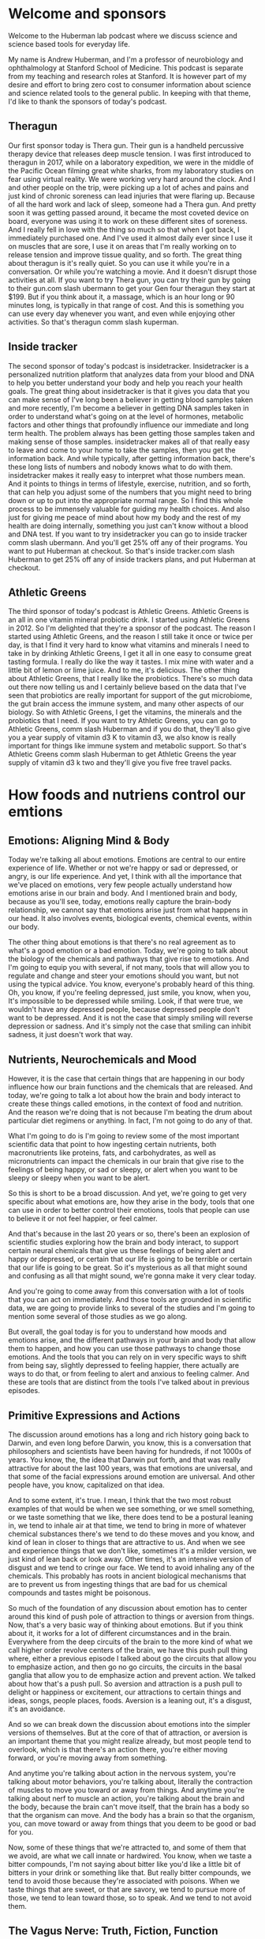 * Welcome and sponsors
:PROPERTIES:
:CUSTOM_ID: welcome-and-sponsors
:END:
Welcome to the Huberman lab podcast where we discuss science and science
based tools for everyday life.

My name is Andrew Huberman, and I'm a professor of neurobiology and
ophthalmology at Stanford School of Medicine. This podcast is separate
from my teaching and research roles at Stanford. It is however part of
my desire and effort to bring zero cost to consumer information about
science and science related tools to the general public. In keeping with
that theme, I'd like to thank the sponsors of today's podcast.

** Theragun
:PROPERTIES:
:CUSTOM_ID: theragun
:END:
Our first sponsor today is Thera gun. Their gun is a handheld percussive
therapy device that releases deep muscle tension. I was first introduced
to theragun in 2017, while on a laboratory expedition, we were in the
middle of the Pacific Ocean filming great white sharks, from my
laboratory studies on fear using virtual reality. We were working very
hard around the clock. And I and other people on the trip, were picking
up a lot of aches and pains and just kind of chronic soreness can lead
injuries that were flaring up. Because of all the hard work and lack of
sleep, someone had a Thera gun. And pretty soon it was getting passed
around, it became the most coveted device on board, everyone was using
it to work on these different sites of soreness. And I really fell in
love with the thing so much so that when I got back, I immediately
purchased one. And I've used it almost daily ever since I use it on
muscles that are sore, I use it on areas that I'm really working on to
release tension and improve tissue quality, and so forth. The great
thing about theragun is it's really quiet. So you can use it while
you're in a conversation. Or while you're watching a movie. And it
doesn't disrupt those activities at all. If you want to try Thera gun,
you can try their gun by going to their gun.com slash ubermann to get
your Gen four theragun they start at $199. But if you think about it, a
massage, which is an hour long or 90 minutes long, is typically in that
range of cost. And this is something you can use every day whenever you
want, and even while enjoying other activities. So that's theragun comm
slash kuperman.

** Inside tracker
:PROPERTIES:
:CUSTOM_ID: inside-tracker
:END:
The second sponsor of today's podcast is insidetracker. Insidetracker is
a personalized nutrition platform that analyzes data from your blood and
DNA to help you better understand your body and help you reach your
health goals. The great thing about insidetracker is that it gives you
data that you can make sense of I've long been a believer in getting
blood samples taken and more recently, I'm become a believer in getting
DNA samples taken in order to understand what's going on at the level of
hormones, metabolic factors and other things that profoundly influence
our immediate and long term health. The problem always has been getting
those samples taken and making sense of those samples. insidetracker
makes all of that really easy to leave and come to your home to take the
samples, then you get the information back. And while typically, after
getting information back, there's these long lists of numbers and nobody
knows what to do with them. insidetracker makes it really easy to
interpret what those numbers mean. And it points to things in terms of
lifestyle, exercise, nutrition, and so forth, that can help you adjust
some of the numbers that you might need to bring down or up to put into
the appropriate normal range. So I find this whole process to be
immensely valuable for guiding my health choices. And also just for
giving me peace of mind about how my body and the rest of my health are
doing internally, something you just can't know without a blood and DNA
test. If you want to try insidetracker you can go to inside tracker comm
slash ubermann. And you'll get 25% off any of their programs. You want
to put Huberman at checkout. So that's inside tracker.com slash Huberman
to get 25% off any of inside trackers plans, and put Huberman at
checkout.

** Athletic Greens
:PROPERTIES:
:CUSTOM_ID: athletic-greens
:END:
The third sponsor of today's podcast is Athletic Greens. Athletic Greens
is an all in one vitamin mineral probiotic drink. I started using
Athletic Greens in 2012. So I'm delighted that they're a sponsor of the
podcast. The reason I started using Athletic Greens, and the reason I
still take it once or twice per day, is that I find it very hard to know
what vitamins and minerals I need to take in by drinking Athletic
Greens, I get it all in one easy to consume great tasting formula. I
really do like the way it tastes. I mix mine with water and a little bit
of lemon or lime juice. And to me, it's delicious. The other thing about
Athletic Greens, that I really like the probiotics. There's so much data
out there now telling us and I certainly believe based on the data that
I've seen that probiotics are really important for support of the gut
microbiome, the gut brain access the immune system, and many other
aspects of our biology. So with Athletic Greens, I get the vitamins, the
minerals and the probiotics that I need. If you want to try Athletic
Greens, you can go to Athletic Greens, comm slash Huberman and if you do
that, they'll also give you a year supply of vitamin d3 K to vitamin d3,
we also know is really important for things like immune system and
metabolic support. So that's Athletic Greens comm slash Huberman to get
Athletic Greens the year supply of vitamin d3 k two and they'll give you
five free travel packs.

* How foods and nutriens control our emtions
:PROPERTIES:
:CUSTOM_ID: how-foods-and-nutriens-control-our-emtions
:END:
** Emotions: Aligning Mind & Body
:PROPERTIES:
:CUSTOM_ID: emotions-aligning-mind-body
:END:
Today we're talking all about emotions. Emotions are central to our
entire experience of life. Whether or not we're happy or sad or
depressed, or angry, is our life experience. And yet, I think with all
the importance that we've placed on emotions, very few people actually
understand how emotions arise in our brain and body. And I mentioned
brain and body, because as you'll see, today, emotions really capture
the brain-body relationship, we cannot say that emotions arise just from
what happens in our head. It also involves events, biological events,
chemical events, within our body.

The other thing about emotions is that there's no real agreement as to
what's a good emotion or a bad emotion. Today, we're going to talk about
the biology of the chemicals and pathways that give rise to emotions.
And I'm going to equip you with several, if not many, tools that will
allow you to regulate and change and steer your emotions should you
want, but not using the typical advice. You know, everyone's probably
heard of this thing. Oh, you know, if you're feeling depressed, just
smile, you know, when you, It's impossible to be depressed while
smiling. Look, if that were true, we wouldn't have any depressed people,
because depressed people don't want to be depressed. And it is not the
case that simply smiling will reverse depression or sadness. And it's
simply not the case that smiling can inhibit sadness, it just doesn't
work that way.

** Nutrients, Neurochemicals and Mood
:PROPERTIES:
:CUSTOM_ID: nutrients-neurochemicals-and-mood
:END:
However, it is the case that certain things that are happening in our
body influence how our brain functions and the chemicals that are
released. And today, we're going to talk a lot about how the brain and
body interact to create these things called emotions, in the context of
food and nutrition. And the reason we're doing that is not because I'm
beating the drum about particular diet regimens or anything. In fact,
I'm not going to do any of that.

What I'm going to do is I'm going to review some of the most important
scientific data that point to how ingesting certain nutrients, both
macronutrients like proteins, fats, and carbohydrates, as well as
micronutrients can impact the chemicals in our brain that give rise to
the feelings of being happy, or sad or sleepy, or alert when you want to
be sleepy or sleepy when you want to be alert.

So this is short to be a broad discussion. And yet, we're going to get
very specific about what emotions are, how they arise in the body, tools
that one can use in order to better control their emotions, tools that
people can use to believe it or not feel happier, or feel calmer.

And that's because in the last 20 years or so, there's been an explosion
of scientific studies exploring how the brain and body interact, to
support certain neural chemicals that give us these feelings of being
alert and happy or depressed, or certain that our life is going to be
terrible or certain that our life is going to be great. So it's
mysterious as all that might sound and confusing as all that might
sound, we're gonna make it very clear today.

And you're going to come away from this conversation with a lot of tools
that you can act on immediately. And those tools are grounded in
scientific data, we are going to provide links to several of the studies
and I'm going to mention some several of those studies as we go along.

But overall, the goal today is for you to understand how moods and
emotions arise, and the different pathways in your brain and body that
allow them to happen, and how you can use those pathways to change those
emotions. And the tools that you can rely on in very specific ways to
shift from being say, slightly depressed to feeling happier, there
actually are ways to do that, or from feeling to alert and anxious to
feeling calmer. And these are tools that are distinct from the tools
I've talked about in previous episodes.

** Primitive Expressions and Actions
:PROPERTIES:
:CUSTOM_ID: primitive-expressions-and-actions
:END:
The discussion around emotions has a long and rich history going back to
Darwin, and even long before Darwin, you know, this is a conversation
that philosophers and scientists have been having for hundreds, if not
1000s of years. You know, the, the idea that Darwin put forth, and that
was really attractive for about the last 100 years, was that emotions
are universal, and that some of the facial expressions around emotion
are universal. And other people have, you know, capitalized on that
idea.

And to some extent, it's true. I mean, I think that the two most robust
examples of that would be when we see something, or we smell something,
or we taste something that we like, there does tend to be a postural
leaning in, we tend to inhale air at that time, we tend to bring in more
of whatever chemical substances there's we tend to do these moves and
you know, and kind of lean in closer to things that are attractive to
us. And when we see and experience things that we don't like, sometimes
it's a milder version, we just kind of lean back or look away. Other
times, it's an intensive version of disgust and we tend to cringe our
face. We tend to avoid inhaling any of the chemicals. This probably has
roots in ancient biological mechanisms that are to prevent us from
ingesting things that are bad for us chemical compounds and tastes might
be poisonous.

So much of the foundation of any discussion about emotion has to center
around this kind of push pole of attraction to things or aversion from
things. Now, that's a very basic way of thinking about emotions. But if
you think about it, it works for a lot of different circumstances and in
the brain. Everywhere from the deep circuits of the brain to the more
kind of what we call higher order revolve centers of the brain, we have
this push pull thing where, either a previous episode I talked about go
the circuits that allow you to emphasize action, and then go no go
circuits, the circuits in the basal ganglia that allow you to de
emphasize action and prevent action. We talked about how that's a push
pull. So aversion and attraction is a push pull to delight or happiness
or excitement, our attractions to certain things and ideas, songs,
people places, foods. Aversion is a leaning out, it's a disgust, it's an
avoidance.

And so we can break down the discussion about emotions into the simpler
versions of themselves. But at the core of that of attraction, or
aversion is an important theme that you might realize already, but most
people tend to overlook, which is that there's an action there, you're
either moving forward, or you're moving away from something.

And anytime you're talking about action in the nervous system, you're
talking about motor behaviors, you're talking about, literally the
contraction of muscles to move you toward or away from things. And
anytime you're talking about nerf to muscle an action, you're talking
about the brain and the body, because the brain can't move itself, that
the brain has a body so that the organism can move. And the body has a
brain so that the organism, you, can move toward or away from things
that you deem to be good or bad for you.

Now, some of these things that we're attracted to, and some of them that
we avoid, are what we call innate or hardwired. You know, when we taste
a bitter compounds, I'm not saying about bitter like you'd like a little
bit of bitters in your drink or something like that. But really bitter
compounds, we tend to avoid those because they're associated with
poisons. When we taste things that are sweet, or that are savory, we
tend to pursue more of those, we tend to lean toward those, so to speak.
And we tend to not avoid them.

** The Vagus Nerve: Truth, Fiction, Function
:PROPERTIES:
:CUSTOM_ID: the-vagus-nerve-truth-fiction-function
:END:
So there are circuits in the brain for aversion and for attraction
toward things. And the body is governing a lot of that. And so
immediately in this conversation, I want to raise an important point,
which is about a nerve pathway that many, many people have heard of,
that gets discussed all the time. And that is one of the most kind of
oversold for the wrong reasons and undersold, unfortunately, for its
real power, which is the Vagus nerve.

So the vagus nerve is one, not the only, but one way in which our brain
and body are connected and regulates our emotional states. Now, many of
you have probably heard about polyvagal theory, I'm going to talk about
this today. Polyvagal theory was popularized by Steven porges. And it's
an interesting theory, certain aspects of it, frankly, hold up to the
science, some of it doesn't. And I'm going to discuss all of that today.
A lot of the Vagus and the excitement about the Vagus is because it
somehow got into the mind of the public that the Vagus is involved in
calming us down.

So what is the vagus nerve? Okay, we're gonna make this really simple.
Particularly for those that are just listening, you can just imagine
this for those either watching, I'll point to the various areas, but
basically, Vagus is the 10th cranial nerve, which basically means that
the neurons, the the kind of the control center of each of those neurons
in the Vagus lives, just kind of near the neck, right. And a branch of
the Vagus goes into the brain, they send a little wire into the brain,
the other branch goes into the periphery, but not just the gut. It goes
into the stomach, the intestines, the heart, the lungs, and the immune
system.

So the, this Vagus nerve, is incredible because it's taking information
from the body and it has two directions. The first is what we call
sensory. So it's sensing things that are happening in the gut, in the
lungs, everything. For example, in the lungs, when our lungs are
distended. The Vagus nerve senses that and sends that information up
into the brain. It also can sense things in the gut, like how distended
or empty your stomach happens to be. It can sense heart rate, it can
sense your immune system, whether or not you have bacteria or things
invading you in your body. So it sends that information up to the brain.
So it's a two way street and sensory information is going up to the
brain that's all Vagus. So it's like a superhighway sensory information
going one way.

And then the other direction is motor control. So the Vagus is not just
for sensing things. It's actually for controlling things. It's got a
sensory pathway and a motor pathway. So that's the first thing I think
everyone should know about the Vegas. In fact, it's so important That I
feel like this is as important as people knowing that walking involves
flexors and extensors. And if you don't think that's important, it's as
important as walking, frankly, because the Vagus is the way in which you
can govern the brain body connection, and in which you can steer various
aspects of your mood and well being but most people just don't
understand how to use it.

** "Vagus Stimulation": A Terrible Concept
:PROPERTIES:
:CUSTOM_ID: vagus-stimulation-a-terrible-concept
:END:
So first, you got to understand what it is. So you've got sensory
information coming from all these different organs of the body up to the
brain, got motor information going from the brain back to the body. And
so you've got this superhighway within you.

Now, what actually regulates the Vagus, oftentimes, you'll hear things
like, Oh, you know, this particular behavior, you know, rubbing your
face at a particular location, or breathing in a particular way, or, you
know, a warm bath or something stimulates the Vagus Well, right now, I
want everyone to know that, quote, unquote, stimulating the Vagus,
broadly speaking, is a terrible way to think about the Vagus, because
Did you know what, if you have a contaminant inside your body, the Vagus
senses that and projects that information to your brain and you start to
generate a fever, you start to try and kill that contaminant in your
body. So I don't know that you want to stimulate the Vagus just as like
a general theme. Today, we're gonna get specific about how you can
activate particular circuits, certain pathways from certain organs to
the brain, in order to feel better, or relieve certain conditions. But
you certainly don't want to just stimulate the Vegas.

** Polyvagal Theory
:PROPERTIES:
:CUSTOM_ID: polyvagal-theory
:END:
Now, excitement about the Vagus in part is because of what quite
honestly was a fairly pioneering theory about the Vagus, which is
polyvagal theory. So polyvagal, the word poly means many, is cool,
because it acknowledges that the Vagus has a lot of different branches.
It's not just one thing. And so I really like that. I like the naming
polyvagal, the idea that Porges is put forward was that there's a dorsal
Vagus, which is kind of on runs the back of the spinal cord, which is
involved in alertness and activation and kind of fight or flight type
stuff. And that there's a ventral pathway. And then that's involved in
more kind of empathic behaviors. That is not quite in agreement with the
modern anatomy, but you know, he was doing the best with what he had at
the time.

So okay, the problem I have with the polyvagal theory is the way that
it's discussed. People often say, Oh, you know, if your dorsal Vagus is
too active, then you tend to be someone who's a little too keyed up. And
people who are kind of in a state of freeze or kind of flaccid and kind
of, you know, like just not really active and they're just lethargic,
well, then that pathway is hypo active, it should be more active. So
there are a lot of theories about how psychology maps onto the Vagus
that as far as I know, don't map to any real physiology.

Now, the other problem with this kind of the way that the polyvagal
theory is discussed, probably not by the real experts but by a lot of
people, is that people start to diagnose different psychological and
physical manifestations. Through the Vagus, they would say things like,
Oh, you know, this person is hyper flexible at the joints, and therefore
their dorsal Vagus isn't active enough or something like that. And it's
really kind of gone way outside the lane lines.

** Vagus Senses Many Things, & Moves Our Organs
:PROPERTIES:
:CUSTOM_ID: vagus-senses-many-things-moves-our-organs
:END:
So today, we're going to clean up a lot of that, let's make it really
simple about how the Vagus actually works, at least as we understand it.
Today, in 2021, first of all, as I mentioned, you have sensory
information the same way that you detect light with your eyes, or you
hear sound with your ears, you have sensors in your gut that sense how
full or empty your gut is, it can also sense how acidic your gut is, it
can sense various things within your gut. Your heart is doing the same,
it's informing the brain, how fast your heart is beating, how full your
lungs are, has been communicated and then the status of your immune
system.

So the way to think about the Vagus is the same way I would think about
the eyes. The eyes are looking at colors, they're looking at motion,
they're looking how bright it is. And each one of those things, those
features, is telling the brain something different so the brain can
decide when to be awake or asleep. Whether or not it's looking at
somebody attractive or unattractive. The Vagus nerve is also analyzing
many features within the body and informing the brain of how to feel
about that and what to do.

** Sugar Sensing Without Perception of Sweetness
:PROPERTIES:
:CUSTOM_ID: sugar-sensing-without-perception-of-sweetness
:END:
So a really good example that I think is is an exciting one is as it
relates to sugar. So we all know that sweet things generally tastes
good. I'm not particularly a fan of very sweet things, you know, I'd
much rather have you know, cheese or pizza or or hamburger steak. I like
savory fatty foods, but I do like sweet foods and most people find sweet
foods to be attractive. They want them, they might or they might not be
able to regulate their behavior around them, but they want them and
what's really interesting is that for hundreds of years people have
thought that that's because of the way that sweet, too sweet foods,
taste.

So It makes sense, right? You eat something that tastes sweet, you want
more of it? Well, it turns out that it's much more interesting than
that. When you eat something sweet, within your stomach you have cells,
neurons, that sense the presence of sugary foods, independent of their
taste, and signal to the brain. So those sensors, those neurons, send
information up the Vagus to your brain goes through a series of
stations, and then you release dopamine, this molecule that makes you
want more of whatever it is that you just ingested.

In fact, this pathway is so powerful, that they've done experiments
where they completely numb all the taste and feeling in somebody's
mouth. They're blindfolded. So they don't know what they're eating. And
they're eating a food that's either sugary or not sugary. And what they
find is that even though people can't taste the sugary food, they crave
more of the food that contains sugar, because of the sensors in the gut,
that sense sugar.

So to put this differently, you actually have sensors within your body,
that make you crave sugar, independent of the sweet taste of those
things. Now, that's incredible. And what it does, and what it tells us
is that we have circuits in our body, that are driving us towards
certain behaviors and making us feel good, even though we can't perceive
them.

Now, for those of you that are really interested in gut intuition, and
kind of gut feelings, this is a gut feeling. Except this is a chemical
gut feeling. This is a particular set of neurons, detecting that
something in your body has a particular feature, in this case, the
presence of sugars, and sending information to the brain to essentially
to control your behavior. And I find this remarkable, because what it
means is that what we call attractive isn't always coming from our
thoughts about that, or our feelings, or even our perception, we are
drawn to particular foods, and we're drawn to perhaps also to particular
people, places and other things, because of information that's coming
from our body. And we're going to talk about one, what one can do with
this information.

I know many people are thoughtful or concerned about sugars these days
thinking you know, we all ingest too much sugar, there's sugar snuck
into all the things we we eat. And indeed, that's true. I mean, this
should completely reframe the way that we think about the sort of so
called hidden sugars in foods, what this means is that even if a food is
very savory, like a piece of pizza, or, or a piece of bread, or even
like a salad dressing, if there's sugar snuck into that, and you can't
taste it, you will still crave more of that thing without knowing that
you crave it because it has sugar. In other words, you might find
yourself wanting certain foods and not knowing why you want those foods.
So I find this to be a fascinating aspect of our biology.

** Eating-Induced Anxiety
:PROPERTIES:
:CUSTOM_ID: eating-induced-anxiety
:END:
And yes, it relates to mood and emotion. And we'll talk about how that
is in a moment. So let's just back up a bit and ask the question, why do
we eat certain things? And why do certain foods make us feel good and
other foods actually make us feel anxious?

Think some people may be familiar with this, other people might not. But
most people don't realize that as you approach eating, there's an
anxiety associated with that. It's an alertness. Remember, in the
previous discussions, were even if you don't, and you haven't seen
those, all of your moods and feelings of well being are anchored on this
continuum of alertness versus calmness. And we hear so often about rest
and digest. You know that, oh, after we eat, we feel really nice and
full, hopefully comfortably full or not too full. And we're relaxing,
and we feel satiated. It's associated with serotonin, this molecule of
satiation, that's all true.

But what most people don't know is that there's an area of the
hypothalamus so deep in the brain, kind of in the middle deep portion of
the brain, called the lateral hypothalamus. And the lateral hypothalamus
is really interesting because it controls feeding, but it inhibits
feeding. It, it stops us from feeding. And there's another area in the
brain. If you want names, I'll give them to you. If you don't want
names, just ignore them, delete them from your from your memory and
awareness, called the locus coeruleus. Now, the locus coeruleus sits
back further in the brainstem, and it releases norepinephrine, which is
essentially adrenaline and makes us feel alert.

Now locus coeruleus has a lot of different functions in the brain. But
when we are going to eat let's say, we walk into a restaurant we sit
down, or we're preparing a meal, locus coeruleus is known to release
noradrenaline in the brain. It's creating a kind of alertness. This has
ancient utility, but it's creating this alertness. And for many people,
they experienced that as they approach food as stress as anxiety. But
what's interesting is that as we approach food, locus coeruleus is
releasing all these molecules that make us feel more anxious and alert.
Sometimes it's felt as excitement and that is probably to do with how we
feel about food generally, are we happy with our world lationship to
food are we trying to restrict our relationship to food are people
coming over for dinner all that will play in, of course. But there's a
certain stress and anxiety on approach to food. And as we approach food,
and we feel that anxiety, locus truly activates the lateral hypothalamus
in a way that inhibits feeding that makes us not want to eat.

So a lot of people who have kind of pre meal anxiety or anxiety around
food, and they can't seem to just calm down and have a good meal to
access that later rest and digest. A lot of that is because of this
heightened stress upon approach to food and a lot of the tools that are
out there, both for eating disorders and for just kind of the general
public who isn't suffering from eating disorders, things like
mindfulness, around meals, you know, they always tell you, you know, you
should never eat when stressed. I'm sorry, but my life is not organized
in a way that I can't do. I would never eat, right, because I eat when
I'm awake. And I'm, I don't know if I'm stressed, but I don't think I
am, but I tend to, you know, run around a lot during the day I don't
generally take time to do two or three deep breaths before I eat I
generally will just keep, will eat. That can be healthy or unhealthy.
Depending on the quality of your digestion. I think using digestion as a
guide is good. But a lot of people aren't aware that the, this
interaction between locus coeruleus and lateral hypothalamus is a basic
mechanism where we are supposed to get a little bit alert and anxious
around mealtime.

And then as we eat, the mechanisms for calming and satiation are
supposed to kick in. And those mechanisms involve, as I mentioned
earlier, two things one is how things taste, digestion starts in the
mouth. Of course, we're taste our food. Everyone tells us we should chew
our food more Yes, that can improve digestion. We're not supposed to
drink too many fluids as we eat. That's true, too. But a lot of how we
feel while we eat, and after we eat is because of this Vagus sensing of
what's in our gut, it's sending information all the time. Is there
sugar? Are there fats? Are there contaminants, there are a lot of
information, these so called parallel pathways that are going up into
our brain that regulate whether or not we want to eat more of something
or not.

** We Eat Until Our Brain Perceives "Amino Acid Threshold"
:PROPERTIES:
:CUSTOM_ID: we-eat-until-our-brain-perceives-amino-acid-threshold
:END:
And there are accelerators, things that make us want to eat more like
sugar, and fats, because those are nutrient dense, and they helps
generally, at least in the short term support the survival of animals,
but also amino acids. And this is very important. There are a lot of
data. But much of what comes from the data on what people eat and how
much they eat, is from a subconscious detection of how many amino acids
and what the array, meaning the constellation of amino acids, is in a
given food. And it's fair to say that the sum total of these studies
point in a direction where people will basically eat not until their
stomach is full but until the brain perceives that they have adequate
intake of amino acids.

Now, this is a conversation that comes up in the context of you know,
the meat only the keto, the kind of zone diet, the Mediterranean diet,
the vegan diet, I'm largely going to ignore the kind of strict camps
today, I will talk a little bit about it, because I think each one of
them actually taps into something important about this brain body
relationship that the other ones don't. But I don't want to get into a
discussion about the ethics, the ethics of different foods of animal
based or non animal based cuz that's not the topic today. It's really
about nutrient sensing and amino acid sensing.

So we generally will eat until our gut tells our brain that we have
adequate amounts of these amino acids. Amino acids, of course, are
important because they are the building blocks of short muscle and the
other things in our body that need repair. But what most people don't
realize is that amino acids are what the neural chemicals in the brain
are made from. This is vitally important. Okay, so we've heard dopamine
is this molecule that makes you feel good, actually, dopamine is a
molecule that makes you feel good, it's released within the brain. And
it does feel very good when you have dopamine release. Dopamine release
is caused by surprise, excitement, events that you're looking forward
to, and that turn out well. It is inhibited by events you're looking
forward to that don't work out, when someone says they're going to call
that you're really, really excited to talk to and then they don't, or
you thought a movie was going to be really great, and it's not or you
expect a meal to be really delicious.

** Reward Prediction Error: Buildup, Letdown and Wanting More
:PROPERTIES:
:CUSTOM_ID: reward-prediction-error-buildup-letdown-and-wanting-more
:END:
And it's kind of and we actually there's a name for that. It's called
reward prediction error. So if then you can actually use this in the
context of meals and plans in a way that's very useful with yourself and
people, you know, essentially, if you expect something to be really
terrific. It really does place a higher expectation at the end. Chemical
level. So if you don't get as much dopamine as you're expecting from
something so you, you hear about a really great restaurant or a place
that as a really, in my case, I wouldn't call it an addiction, I would
call it more of an affliction for croissants. The best vegetable, of
course, is the croissant. And I get really excited about the fact that
someone will tell me, oh, there's this place and have incredible
croissants, you got to go there. So I get really excited, I'll go, and
just them telling me that it's going to be really terrific raises an
expectation, a double mean expectation. And unless those croissants are
amazing, chances are I'm going to experience them as less good, less
satisfying, I will truly release less dopamine than I would have. They
just said, Oh, yeah, I think that there are croissants down the street.
Or if I just tried one at random. And that's because of this reward
prediction error, your expectation of something releases dopamine, and
the actual event releases dopamine. And if the event related, dopamine
does not exceed the expectation, or at least match it, there's a much
higher tendency that you won't pursue that thing again.

So dopamine is really powerful. And it's not just the molecule of
reward. It is the molecule of desire. It's the molecule of wanting, not
just the molecule of having. And a book, since people often ask for book
recommendations. I don't know the author personally, but I love the
book, it's called the molecule of more. It's a terrific book. I wish I'd
written it, frankly. But if you want to learn more about dopamine reward
prediction error, and how dopamine regulates various aspects of your
emotional and motivational life, it's a terrific read. Dopamine is
what's going to lead us to want to eat more of something, or to not want
more of something, because dopamine really is about craving. It's about
motivation. And it's about desire.

** L-Tyrosine, Dopamine, Motivation, Mood, & Movement
:PROPERTIES:
:CUSTOM_ID: l-tyrosine-dopamine-motivation-mood-movement
:END:
And as I mentioned, these amino acid sensors in our gut, are detecting
how many amino acids but they're also detecting which amino acids and
there's a particular amino acid called L-tyrosine which comes from food.
You can look up online, which foods contain L-tyrosine. It is in meats,
it is in nuts. It is also in some plant based foods. L-tyrosine is the
precursor to a couple other molecules like l-dopa, etc, that make
dopamine.

And so there's a misconception out there that most of the serotonin is
in our gut, and most of the dopamine is in our gut, and therefore our
mood is in our gut. That's not quite the way it works. Okay, we'll talk
about serotonin in a moment. But dopamine is synthesized from the amino
acids that you eat. However, the dopamine neurons that give rise to
these feelings of good or wanting more, or desire and motivation, those
reside in the brain. So we don't want to get too confused. We want to
respect and honor the power of the gut and this vagal pathway, but it's
really neurons within your brain that drive the pursuit and decision
making.

So what does this mean? Well, some people make too little dopamine. Some
people make so little dopamine that they need prescription dopamine,
they need l-dopa, people with Parkinson's take l-dopa and other
compounds to increase dopamine because Parkinson's is associated with
deficits and movement starts as a tremor actually starts with some other
things that are interesting, we'll talk about in a moment. But
Parkinson's is a depression. It's a blunting of motivation and mood and
effect. And it's a tremor, and then eventually, in severe conditions,
its challenges in speaking and walking. So that some famous examples
would be, you know, Muhammad Ali, Michael J. Fox, the great boxing
trainer, Freddie Roach, like these people have Parkinson's, and they, at
least later in their life had challenges speaking. Now, it's not just
fighters that develop Parkinson's. As far as I know, Michael J. Fox
wasn't, wasn't a fighter, people can develop Parkinson's, and
Parkinson's is a depletion of dopamine neurons in the brain. And it's
not just movement challenges, its challenges with mood. Now, hopefully,
most of you all of you don't have Parkinson's. But it's clear that
dietary l-tyrosine supports the healthy production of things like
dopamine, and as well as other factors within the brain.

** Supplementing L-Tyrosine, Drugs of Abuse, Wellbutrin
:PROPERTIES:
:CUSTOM_ID: supplementing-l-tyrosine-drugs-of-abuse-wellbutrin
:END:
Now, some people immediately ask, well, should I supplement L-tyrosine.
So let's just talk about that because that's going to come up. Full
disclosure, I sometimes take L-tyrosine. I'm not taking it right now.
But I take it only occasionally you can buy this in capsule form. It
does increase kind of mood and elevation and alertness. It is over the
counter. You have to check with your doctor. I'm not responsible for
your healthcare and I'm not a doctor, whether or not safe for you people
with pre existing hyper dopaminergic conditions like mania should
probably not take l-tyrosine. The other thing about taking l-tyrosine is
there is a crash. Okay? It's not a massive crash if you take it at
appropriate doses and it's right for you, but it can produce a crash and
a lethargy and a kind of brain fog. After the next day or so.

And so, L-tyrosine, however, can be ingested through foods or through
supplementation to increase dopamine levels that's well known. Taking
chronically however, it can disrupt those dopamine pathways. Now, there
are other drugs that will increase L-tyrosine, and dopamine as well. But
those are severe enough that they generally tend to have addictive
properties. So things like methamphetamine and things like cocaine are
terrible, because they really ramp up the dopamine system so much that
people really can't achieve dopamine release through any other
mechanisms. But food and the ingestion of L-tyrosine has a profound
effect on our levels of dopamine. It takes a little while, but that
really will impact level of mood.

Certain antidepressants fall into the category of dopaminergic
antidepressants. One of the most famous ones of course, as well buterin.
Wellbutrin was developed because a lot of the other antidepressants tend
to make people feel kind of lethargic, or they had side effect profiles
that people didn't like. So they developed this thing that that the
generic name is different, but it's generally called Wellbutrin.
Wellbutrin activates dopamine and epinephrine, which is a substrate of
dopamine. And both of those are involved in motivation, and alertness
and effort. So you might say, well, this sounds like a great drug.
However, this drug, the side effect profile tends to be the things that
are associated with elevated mood and alertness. So this isn't like
taking some l-tyrosine. This isn't like eating some tyrosine rich food,
this is really a much greater release of dopamine and epinephrine. And
it increases things like anxiety, sweating, the pupils dilate, it has
certain effects on particular people with epilepsy. It's been used
somewhat successfully for smoking cessation. But again, it's not for
everybody. And I'm not here to encourage the use of these things. I'm
just describing the biology and the rationale for why these drugs were
developed.

So let's back up a second, let's just kind of take stock of where we're
at. We have a brain body connection, there are many of them. But one of
the main ones is the vagus nerve. The Vagus collects information about a
lot of things breathing, heart rate, stuff that's happening in the gut,
etc. (and gut y the way includes the stomach and the intestines), sends
that information up to the brain. The brain is using that information to
decide one of two things move towards something or move away, can also
pause but essentially pausing is not moving toward. So that's the
dopamine pathway. And foods rich in L tyrosine generally give us an
elevated mood and make us want to do more of whatever it is that we
happen to be doing, as well as other things, motivation generalizes to
other things, it's not unique to just ingesting foods, but foods that
give us a big pulse of dopamine will make us crave more of that food, it
will make us crave more of the activity that led to the ingestion of
that food. And as I mentioned earlier, a lot of that is happening at a
subconscious level that you're not even aware of. And this is why I
think the concern about hidden sugars and over ingestion of sugars is
serious because it's not just that the sugars are impacting our blood
glucose in negative ways, although often it is, it's not just the
obesity crisis that's happening. It's also the fact that it's disrupting
our dopamine systems. Now, that doesn't mean all sugar is bad. Some
people have a quite healthy relationship to sugar. But I think most
people are just not aware that sugar isn't just operating at the level
of taste. It's operating at the level of neural chemicals, and it's
doing it subconsciously.

** Serotonin: Gut, Brain, Satiety and Prozac
:PROPERTIES:
:CUSTOM_ID: serotonin-gut-brain-satiety-and-prozac
:END:
So I'd like to talk about some of the other pathways between brain and
body that regulate our moods and emotions, but also are actionable. So
the other neuromodulator that's really interesting in the context of the
Vagus is serotonin. Serotonin, just to remind you is a neuromodulator.
Therefore, it creates a bias in which neural circuits, which neurons in
the brain and body, are going to be active and it makes it less likely
that other ones are going to be active. I think it's fair to say without
ever having measured it, that my Bulldog Costello it must just, his
brain and body must be swimming in serotonin because he's very calm. And
he eats a lot, but he generally feels pretty sated. He's kind of an
animal that's obsessed with comforts. He's a bit of a hedonist. And
serotonin, when it's elevated, tends to make us feel really comfortable
and kind of blissed out wherever we are.

And that contrasts with dopamine and epinephrine, which mainly put us in
pursuit of things, motivation is pursuit. Serotonin is more about
feeling really comfy, where we are. The conversation around the brain
body relationship and mood and serotonin for many years was well you eat
a big meal, the gut is distended, you've got all the nutrients you need,
you rest and digest, and serotonin is released. That's sort of true. But
there's a lot more going on and a lot more that's interesting and
actionable that's going on. First of all, some of you but perhaps not
all, I've heard that more than 90% of the serotonin that we make is in
our gut, and indeed, we have a lot of serotonin in our gut, we have
neurons in our gut that make serotonin, we have neurons in our brain,
they make serotonin.

But here's the deal. Most of the serotonin that impacts our mood and our
mental state is not in our gut. Most of it is in the neurons of the
brain in an area called the Rafi nucleus of the brain, there are a few
other locations too. And those are the neurons that control whether or
not we feel satiated or not whether or not we feel happy and calm. You
can't have a discussion about serotonin without having a discussion
about antidepressants because during the late 80s and early 90s, there
was this explosion in the number of prescription drugs that were
released things like first one and most famous one is Prozac, Zoloft,
and Paxil a number of other ones that are so called SSRI, Selective
Serotonin Reuptake inhibitors. That's a long acronym. But basically
those drugs work by preventing the gobbling up of serotonin, or reuptake
of serotonin into neurons after it's been released, which leads to more
serotonin overall, which means to elevate serotonin. And indeed, those
drugs were and can be very useful for certain people to feel better in
cases of depression and some other clinical disorders as well. So I
really don't want to dismiss them as useless or dangerous for everybody.
They can be quite useful for many people. Not everyone responds well to
them, as I'm sure you've all heard. And their side effect profile has
effects like blunting, effect, it can make people feel kind of flat kind
of met, it can reduce appetite for food, it can reduce appetite for sex,
it can do all sorts of things. Or it can work really well. Sometimes
it's a dose related issue, etc.

Serotonin is fascinating, however, because how well those neurons in the
Rafi work is impacted by some events within the gut. Although you might
be surprised to find out what those events are. So let's go a little bit
deeper into the gut. And again, the gut includes the stomach and then
the small intestine and the large intestine and asked like, what is
going on with serotonin in the gut? How is it impacting serotonin in the
brain? And let's think about this in the context of how some of us might
want to increase or decrease our serotonin levels. So as far as I know,
there aren't any really good at home blood tests for things like
serotonin and dopamine, there's some commercial products out there. But
to me, just to me, I'm not particularly impressed. You know, it's not
the same as getting your hormones levels measured, or your metabolic
factors measured, that's can be done and can be done rigorously. There
are tests out there there even some, believe it or not, there's some
questionnaires you know that and I think actually last year, it made
some of the bigger newspapers, you know, are you more of a dopamine or a
serotonin? Are you uh, this or that, I find that stuff to be a little
silly, although I do appreciate and like the fact that people are
thinking about and talking about neuromodulators there aren't really
great ways to measure these things outside the clinic. There's some
great clinical tools that you can get inside of a hospital or from a
proper endocrinologist or neurologist, but no great at home tool. So
maybe that's a call to arms for some of you entrepreneurial folks out
there to create these tests, accurate tests, please, that can be done at
home.

** Eating to Promote Dopamine (Daytime) & Serotonin (Night Time)
:PROPERTIES:
:CUSTOM_ID: eating-to-promote-dopamine-daytime-serotonin-night-time
:END:
But you know, some people feel like they're too anxious or they're
always in a motivated state and they're trying to adjust their
serotonin. Many people adjust their serotonin by just eating more food,
and carbohydrate rich foods will increase serotonin. I've talked about
this on a previous podcasts but I personally am a big fan. At least for
me, as I usually fast and exercise in the early part of the day, I eat a
relatively high protein, moderate fat, zero carb or low carb meal at
lunch in the afternoon to stay alert. Because those foods tend to favor
dopamine production, acetylcholine production, epinephrine production
and alertness. My mood is generally pretty good most of the time. And
then as evening comes around, and I'm concerned about sleep and a good
night's sleep, not concerned in an anxious way, but I want to get a good
night's sleep. I will ingest foods that promote serotonin release
because they contain a lot of tryptophan. So if I do eat meat, it would
be like a white meat turkey meat I don't tend to I've never liked
Turkey. I don't mind the animal but I don't like ingesting the meat. But
starchy carbohydrates will increase serotonin.

** Supplementing Serotonin: Sleep, & Caution About Sleep Disruptions
:PROPERTIES:
:CUSTOM_ID: supplementing-serotonin-sleep-caution-about-sleep-disruptions
:END:
Some people also will take serotonin, you can now buy five HTP
supplements. This is a little bit tricky. Five HTP supplements can of
course increase five HTP it is five HTP or serotonin. But that sometimes
can create problems in endogenous or self made production of serotonin.
So I'm never a fan of taking things very close to the chemical you're
trying to increase for very long periods of time. Maybe for occasional
use. I have the problem that if I take serotonin In supplements five
HTP, I fall asleep, the sleep I have is very intense, and I wake up
three or four hours later. And we know based on sleep studies, with good
measurements in the lab, that serotonin release tends to be in the later
part of the night. And so by taking it early in the night, it really can
disrupt the pattern of sleep and the depth of sleep. Nonetheless, some
people are interested in taking serotonin to get some of the more
blissed out effects. You can achieve that with foods as I mentioned that
are carbohydrate rich.

** Examine.com An Amazing Cost-Free Resource with Links to Science Papers
:PROPERTIES:
:CUSTOM_ID: examine.com-an-amazing-cost-free-resource-with-links-to-science-papers
:END:
So as you're seeing this isn't really a discussion about nutrition per
se, this is discussion about food, which contains amino acids, amino
acids being the precursors to neural modulators and neuromodulators
having a profound effect on your overall state of alertness or calmness,
happiness, sadness, and well being. So there are a number of things that
one can take, as I mentioned, one of them being five HTP itself. Now,
I'm not recommending people take anything. But if you're interested in
what this does, and you want to explore this, of course, you'd want
permission from your doctor, you can go to this free website, I love
this resource. They don't pay me to say that, but I just love this
resource. I followed it for a long time, called examined.com. Thank you
folks at examine.com for putting this free resource out on the web that
has links through what they call the human effect matrix. So it's links
to all the PubMed studies for particular effects of particular compounds
that one combine in just incredible as well as important health
warnings. So I'm not going to read through everything. But if you were
to go to examine.com as I have now, and you put in five HTP, they're
only looking at things that have strong evidence, PubMed, articles,
articles, or are in the PubMed archive. So for instance, I didn't know
this, but five HTP produces a notable decrease in appetite, three
studies. And appetite suppression makes sense, of course, because we
ingest foods to get serotonin. And if we have enough serotonin, then
there's no reason to ingest more foods, it tends to have a blunting of
appetite, it probably does that also through other mechanisms. So I'm
not saying you should do this. But if someone's trying to blunt their
appetite could be interesting route. Although I don't recommend chronic
use, not surprisingly has it there's a decrease in body weight, as a
consequence, an increase in cortisol. So that's kind of important to
note that when you typically in biology, if you pull on one string
really hard, another one moves, it's a little bit like a puppet and
there's more than one string on the puppet. So it does seem to increase
cortisol though they report as a minor effect. Again, links to all those
studies are there, which is why I'm not listing them out in our caption
notes, you can go and get them at examin.com put in serotonin and you'll
find that.

** Mucuna Pruriens: The Dopamine Bean with a Serotonin Outer Shell
:PROPERTIES:
:CUSTOM_ID: mucuna-pruriens-the-dopamine-bean-with-a-serotonin-outer-shell
:END:
So I find it fascinating that nowadays, there are things that are
somewhere between doing nothing, getting serotonin from tryptophan and
foods and prescription drugs. There's this other category of supplements
that are really interesting for modulating these chemicals in the body.
And I should mention before I move on, because I mentioned l tyrosine. I
neglected to mention earlier in our discussion about dopamine. If you're
interested in the dopamine pathway, go to examine.com put in mucuna
pruriens it's MUCUN AP, separate word, p r u r i e n s. It is a velvet
bean that grows from vines and is very itchy to touch due to serotonin
on its surface. Amazing this bean has serotonin on its surface and
indeed serotonin at if you were to put it on your skin would cause some
irritation of the skin amazing. Inside the bean is L dopa. Mucuna
Pruriens is not just something that promotes dopamine release because of
some weird mystical ancient thing or whatever or sorcery it is
chemically l dopa, the precursor to dopamine, it contains some other
molecules as well. And low levels of other psychoactive this stuff is
available over the counter incredible. I personally find incredible.

Its effects are really interesting. I'm not going to read them all off.
But I mentioned these effects, not because I'm encouraging you to take
it but because you get a window into what dopamine, acute dopamine
increasen does in the non parkinsonian context. And you can start to
think about foods that are rich in L tyrosine, as biasing certain
effects or not others. So when you hear food is medicine, food isn't
really medicine, food is food, but food has these chemical effects as
well.

So first one listed is three studies with very high rigor that overall
have a minor effect on of all things sperm quality, so it appears that
sperm motility itself, I'm assuming when they say sperm quality, I don't
know what features of sperm of quality they looked at with sperm. That's
not a discussion I want to have. But I'm assuming it's motility because
I know enough about reproductive biology to know that sperm ability to
swim depends on some proteins that are present in the front of the
sperm, etc. Things like contractions and sperm motility as It is
generally associated with sperm quality. Sperm that don't move are
generally not very useful sperm. Um, symptoms of Parkinson disease are
notably degraded with Mucuna Pruriens of fascinating that's not
surprising, and there are a lot of other effects here feelings of
subjective well being testosterone reductions in prolactin. Not
surprising.

Prolactin is a hormone that's involved in milk letdown. It's in in
lactating mothers, it's involved in feelings of peace and generally is
antagonistic to sexual desire in both men and female. So it's really
interesting that things like Mucuna Pruriens, which are l dopa, reduced
prolactin, increased sperm motility, increased testosterone, subjective
well being. So you're starting to see a theme, right?Ddopamine really
makes us motivated feel in pursuit makes us feel good. Serotonin makes
us feel more relaxed and calm.

** Emotional Context and Book Recommendation: "How Emotions Are Made"
:PROPERTIES:
:CUSTOM_ID: emotional-context-and-book-recommendation-how-emotions-are-made
:END:
Now this whole month is about emotions. You might be thinking, well
Wait, where are we going with all this as it relates to emotions. But in
the last episode, I said something, I'm going to repeat it now briefly,
which is that much of what we talk about is good emotions or bad
emotions. There's a context of that there's a social context, you can't
really say an emotion is good or bad. Grieving at a funeral is healthy.
Okay, being happy at a funeral presents, assuming you love to the person
that died, is most people probably wouldn't think that was healthy. So
we can't really say that certain, you know, emotions, like sadness or
happiness are healthy. It's context is important cultural context is
important.

Many of you have asked for book recommendations. This is an opportunity
to raise a mention of another book. Again, I don't have any financial
affiliation or anything, but if you want to read more about emotions,
and how the context and cultural things impact our emotions, I'm a huge
fan of Lisa Feldman Barrett. I learned about her from the Lex Friedman
podcast. I've had discussions with her on my Instagram Live, she's at
Northeastern University, a world expert in emotions. Her first book is
how emotions are made. This is not a book she sent me I paid for this
with my own money years ago. Bought it read it loved it long before I
met Lisa, I'm just delighted that we've got to known each other a little
bit. It's a really interesting read into the psychology of emotions and
some of the subjectivity of emotions. So whereas I'm talking about
mainly the biology of emotions, this gets a little bit more into the
psychology, although the biology as well. And Lisa is just terrific.
She's also putting a lot of information out into the world about
emotions. So if you want to learn more about that, check out her work
again. It's Lisa Feldman Barrett. And that book is how emotions are
made. Hopefully, she'll continue to write many more books.

So now you understand the relationship, I hope, between foods and
dopamine, foods and serotonin, and that they're both being communicated
to the brain via the Vagus, right? We ingest these foods. Wait, these
supplements are, things people take, they don't put them directly into
the brain, they put them in our gut. So yes, there's a gut brain
connection. But it's not about the serotonin in the gut that makes you
feel calm and placid. It's not about the dopamine in the gut. It's just
been oversold that way. Because I think there's something really
attractive and I understand about the idea that because certain things
about our experience of life, and our emotions is happening in our body
that maybe we have a little more control, right, because this thing is a
hard container. We can't just stuff some dopamine in there, I can't just
let you know, I could probably take a Mucuna Pruriens bean and stuff
into my ear. Please don't do that it makes my ear itchy because of the
serotonin on the outside. You can't get stuff in there. What you have to
do is ingest things that are metabolized in certain ways that
communicate to the brain. Or so maybe they pass into the brain
themselves across what's called the blood blood brain barrier. I'll talk
about the blood brain barrier in a minute, it's actually called the BBB.
So it ends up sounding like baby, BBB. I guess that's like BB, anyway,
be a bee bee.

But they're also nerves in the gut that are sensing the nutrient
contents of food and then saying, Oh, you should feel better and want
more Oh, that's got a lot of bitterness and acid taste to it. You should
want less of that. Okay, so as I transitioned out of the discussion
about dopamine and serotonin in the gut, hopefully you've got some
actionable items there under your belt, pun intended, where you can
understand how certain foods and certain nutrients and you can look
these up might impact your your mood. If you're somebody who's really
anxious and really wired, well, then the dopamine-adrenaline pathway up
an efferent pathway is probably not one that you want to lean on any
harder. If you tend to be someone who's pretty passive and you're having
trouble with motivation, well then think about ramping up the dopamine
pathway.

** Exercise: Powerful Mood Enhancer, But Lacks Specificity
:PROPERTIES:
:CUSTOM_ID: exercise-powerful-mood-enhancer-but-lacks-specificity
:END:
Through I always think behaviors and proper food choices are the best
way to start and behaviors include things like exercise, etc. But one of
the problems with the discussion around mood and exercise or mood and
meditation is that it's so subjective. It's like I Loves certain forms
of exercise and not others, certain ones are aversive to me certain ones
are attractive to me. And it's never really clear. No one's ever told
me, okay, you have to do, you know, 10 minutes on the bike at X number
of RPM at so and so are on the skier in order to get your dopamine up.

But we can actually say if you ingest more l tyrosine, there's a high
probability that you're going to make more dopamine, and I'm talking
about ingesting it through food or through supplementation. If you like
Mucuna Pruriens I've tried, I should just mention, it was too
dopaminergic. For me, I really, really jazzed up, and then severe crash
for me the next day. But that's I think, because I tend to ride pretty
high on the kind of alertness and motivation scale, I'm always being
told by Costello and other people in the podcast studio to slow my
speech down. This is me uncaffeinated. And I could probably afford a
little more serotonin in my life. So whereas Costello he could afford,
like, if you can afford to wake up every every couple days and just say
hello to us, this dog sleeps more than any other creature, it's
remarkable.

So there are things that we can do, and they're actionable. And they
are, in some ways, they're quantitative, because you can regulate
dosages, and you can regulate amounts, and you can regulate timing, and
everyone has to play with these things and figure out what's right for
them in terms of feeding, and everyone has to explore and understand
what's safe and right for them. But, of course, exercise is still very
important. I talked about social connection in the last episode super
important for activation of serotonin. But when it comes to this gut,
brain body brain relationship, what we eat really matters in terms of
the neural chemicals that we make. So let's talk a little bit more about
things that we ingest in our body, and then allow our body to inform our
brain to shift our mood. And this is something I've been doing for
years.

** Omega-3: Omega-6 Ratios, Fish Oil and Alleviating Depression
:PROPERTIES:
:CUSTOM_ID: omega-3-omega-6-ratios-fish-oil-and-alleviating-depression
:END:
And I just want to say, I've found to be a complete game changer.
There's excellent science to support it. And I think most people are
familiar with it in a different context. But I don't think most people
know this simple fact, which is that the omega three to omega six fatty
acid ratio has a profound effect on depression. It has a profound effect
on mood. So much so that in a double blind placebo controlled study that
I will provide the link to. This was a study first published in 2008.
But there have been many others as well. First of all, an experiment
done in animals they found there's a model of learned helplessness in
animals. It's not very kind to the animals, but they put rats or mice in
a jar, they let them swim, and they'll Swim, swim, swim to try and save
their life. And eventually they give up it's a learned helplessness they
don't let them drown, they take them out. Adjusting the omega three
omega six ratio, so that the omega threes are higher, lead to less
learned helplessness, meaning these animals would swim longer. Okay, now
that's an animal that's a rat, not a particularly kind study. But that
same study was essentially done in humans, although they didn't have
them swim to the point of near drowning. What they did is they took
people who were clinically depressed a major depression, okay, major
depression is severe, maladaptive state, meaning it inhibits job
relationships, appetite, all sorts of negative health effects. And they
did a comparison of 1000 milligrams a day of EPA. So EPA is one of the
elements with that contains high levels of omega threes that's in things
like fish oil. I'll talk about other sources in a little bit, but it
wasn't 1000 milligrams of fish oil, it was 1000 milligrams of EPA.
Compare that to 20 milligrams of fluoxetine, which is Prozac, okay,
really increases serotonin. And in this study of 60 individuals, again,
I'll provide the links to the study, they found that they were equally
effective in reducing depressive symptoms.

So imagine that a food based compound that you can't make without, right
this is not a situation where you can make your own omega threes you
have to get them from food sources or from supplementation was as
effective as 20 milligrams of fluoxetine over the course of eight weeks.
And what was really interesting, in addition to that is that the
combination of 1000 milligrams of EPA and fluoxetine had a synergistic
effect in lowering depressive symptoms. I find this remarkable I heard
about this when it first came out. And I wasn't sure what to make of it,
because there are a lot of studies that come out and I generally like to
focus my changes in behavior around things where there's a large center
of mass, there's a lot of information. A couple years later, I did in
fact, start taking 1000 milligrams per day of EPA in fish oil.

Now, there are a few side effects of fish oil, people who have blood,
who are bleeders, who Have factor five Leiden mutations or women who are
taking birth control which can make you, which can affect blood clotting
and things of that sort, really should talk to your doctor, make sure
it's okay for you. Fish Oil also can give people fishy breath, which is
pretty gross, frankly. But there are now fish oils that either because
of the encapsulations, or because of the they put some lemon flavoring
in there doesn't have that effect. In any event, 1000 milligrams per day
of EPA, I started ingesting that regularly. I just felt better. I wasn't
clinically depressed. But I genuinely I did feel, at least for me, an
increase in mood and effect and a number of other things. It's supposed
to reduce inflammation, the cardiovascular effects are controversial.
For a long time, everyone thought the effects on platelets were really
terrific. Then there were articles that came out in major newspapers
saying maybe not so much.

** Fish Oil as Antidepressant
:PROPERTIES:
:CUSTOM_ID: fish-oil-as-antidepressant
:END:
But the effects on mood are really profound. And now there are lots of
studies, if you go into PubMed, and you were to put EPA or fish oil and
depression, you would find that there were a number of really impressive
results showing that it's at least as effective as certain SSRIs
antidepressants at these dosages. And it can amplify or improve the
effect of low dosages of some of these SSRI. So I feel like more people
should know about this. This is nutrition, but it's profoundly affecting
mood. And depression is terrible, right? depression can have a component
of anxiety in some cases where people are they feel lousy and very
uncertain. That's kind of how I talk about depression with anxiety is
you know, you talk to someone who's anxious, and you can tell them
everything's gonna be okay. Okay. And they're always concerned about
what might they might not know, you don't really know the plane isn't
gonna crash, you don't really know that life is gonna go, okay. And in
some sense, the right no one has a crystal ball or can predict the
future. But they tend to separate or fixate on the uncertainty. And then
of course, there are the versions of depression that involve certainty.
People are lethargic, and they're certain they say, yeah, I'm certain
I'm never gonna get another job. I'm certain I'm never gonna meet anyone
new, I'm certain I'm gonna fail. So there's this kind of a divide in the
in the sphere of depression around certainty and uncertainty. But what's
interesting is this 1000 milligrams per day, where more of EPA has been
shown to relieve both forms of depression.

Now, does that mean it's gonna work for everybody? No, I'm not here to
try and play psychiatrist, I want to point you in the direction of these
manuscripts so that you can make informed choices for yourself. You can
discuss it with your doctor and family and make the choices that are
right for you. But here's what's especially interesting about the heart
effects, because we've heard that these omega threes, which of course,
you can get from other sources, too, you can get from fatty fish there,
flax seeds, hemp seeds. There are a number of chia seeds, these kinds of
things. But the levels of EPA that are required are quite high. So this
1000 milligrams per day is that's pretty hard to get from food, although
it can be done depending on what what you're eating.

** EPAs May Improve Mood via Heart Rate Variability: Gut-Heart-Brain
:PROPERTIES:
:CUSTOM_ID: epas-may-improve-mood-via-heart-rate-variability-gut-heart-brain
:END:
What's interesting is that the heart effects that are solid that really
stand up in the literature, have a lot more to do with something we
talked about in a previous episode, and I'll mention again, which is
heart rate variability.

So we know that having a heart rate that's really high or heart rate
that's really low, neither of those are good. A lot of people think, oh,
you just want a low heart rate, big stroke volume. You know, if you're
running a lot, you may 30, or 40 beats per minute. That's great to be in
shape. But you still want heart rate variability, it has a lot to do
with the tone of the autonomic nervous system, talked about last time
how when you inhale, it speeds up heart rate. When you exhale, it
decreases heart rate that's called respiratory sinus arrhythmia. It's
the basis of heart rate variability. We'll maybe do a short post about
this. So you don't, you can get all the mechanism and behaviors that
spill out of that that might be useful for you.

But the point is heart rate variability, HRV, is good. And what's
interesting is that there was a study in 2009, that showed that people
who eat a diet and failed to supplement in a way that there's a high
omega six to three ratio, so not enough omega threes, not only are there
markers of an inflammatory cytokines elevated things like il six and TNF
alpha, but they tend to be non responders, to antidepressants.

Shifting that omega three omega six ratio did a couple things. First of
all, increasing the amount of EPA shifted the ratio, so it was higher
omega three to omega six ratio, which was good, lower the inflammation
markers, and then allowed antidepressants to have their effect even at
low doses.

And here's the really interesting thing. It worked by increasing heart
rate variability. And you think well, how in the world would this
happen? But you know how, I mean, that's a ton of effects. But the way
it works is because of the way that these things are impacting the gut
and the autonomic nervous system. Remember earlier I said the Vagus
includes connections from the heart signaling about sensory information
about how fast the heart is beating to the brain. Not just stuffing the
lungs, but information from the heart. And the brain then adjust heart
rate by heart rate variability.

So it's incredible that there's a way that one can use the gut, the
ingestion of more of these IPAs, either through food or supplementation
to increase heart rate variability, and thereby to improve symptoms,
meaning reduce symptoms of depression, and to even make low levels of
antidepressants that wouldn't otherwise work work. And I think I like
this study so much, because a it's super cool. It bridges the brain body
access, it incorporates nutrition and micronutrients in the brain. But
also, because it really points to something that we hear all the time,
which is our body is a whole system, it's working as a whole system of
the brain isn't working in isolation up there in the in the skull, it's
reacting to things that are happening in the body, in the gut, and in
the heart rate and heart rate variability, and that the things we ingest
can have a profound effect on them.

Now, of course, I really want to emphasize something which is that no
one compound, or nutrient or supplement or drug, or behavior, for that
matter, is going to be the be all end all of shifting out of depression,
or improving one's mood, or improving sleep. It's a constellation of
things. And this is especially true when people start to get excited
about supplements and drugs of all kinds, and their potential for
various things. Right now, there's a lot of excitement about
psychedelics and their therapeutic uses. And I think great, but as a
good friend of mine, who's a physician clinician says, better living
through chemistry still requires better living, you cannot expect to
take a compound, regardless of source or potency, and have it completely
shift your experience of life without having to continue to engage in
the proper behaviors, all the things we know proper sleep, exercise,
social connection, food, etc. There are many others as well.

So I still find that this collection of studies about omega three omega
six ratios to be profoundly important, so much so that it's completely
changed the way that I think about food, the foods I eat, I do
supplement, I don't necessarily that think that's for everybody. But I
really think it's incredible that there are these compounds that have
these robust effects on our feelings of well being, and there are others
too.

** Alternatives to Fish Oil to Obtain Sufficient Omega-3/EPAs
:PROPERTIES:
:CUSTOM_ID: alternatives-to-fish-oil-to-obtain-sufficient-omega-3epas
:END:
So that 1000 milligram per day threshold of fish oil that's beneficial
requires that one take that you know, reasonable amount of these things,
either through food or through supplementation. I acknowledge that not
everyone wants to take fish oil, there are a couple reasons why one
might want to avoid that. One would be for ethical reasons. You have a
an emotional relationship or a relationship to the environment that
makes you not want to ingest fish related products. There's krill oil,
krill is still an organism. It's a little tiny thing that whales eat a
lot of and people generally eat very little love. So krill was out
there. I personally, just me, I don't know why I didn't react well to
krill. It didn't make me feel very good. I had some like kind of skinny
cheese and things like that. And they stopped when I stopped taking it.
But I don't want to bias you against it, if that's your preference. Some
people really like krill oil as a source of omega threes. I did mention
some of the other sources like chia seeds and flax seeds. But as you'll
notice, these are not things that we tend to ingest a lot of on a
regular basis.

It is possible to get omega threes from meats if the animals have grazed
on grasses that contain a lot of omega threes. So for those of you that
ingest meat, you know, you're, the source of those meat is going to be
very important as it relates to omega threes. Even within the category
of fish oil. There's a concern sometimes about mercury and other
contaminants. You want to go with a brand that emphasizes that they've
gone to really good sources and that they decontaminate regardless. And
so you have to search out those brands, there is a test that you can do
as to whether or not the fish oil is rancid or not. Some people take in
liquid form. Some people they in capsule form, the liquid form is can be
more affordable. The capsule form, it's more is a little easier and a
little more portable. You can actually just chew one of the gel tablets.
And if it tastes really fishing kind of rancid, you'll know it's
disgusting. You'll want to spit it out. And if it doesn't, and it's
tolerable then you'll know that that it's okay unfortunately you have to
buy it first in order to do that, although I don't know maybe you can
get them to open up the bottle for you in the store and tell them that
you don't want to try it someday perhaps fish oil and omega threes it'll
be like tasting wine in a restaurant where you can send it back. For
now, I think you have to purchase it first but find find a brand new
trust in like and then and then work with them. If you decide to go that
route, of course, there are other compounds that are also interesting
for mood elevation that are essentially like foods or are supplement
based. That now, fortunately, there are really good data from peer
reviewed studies.

** L-Carnitine for Mood, Sperm and Ovary Quality, Autism, Fibromyalgia, Migraine
:PROPERTIES:
:CUSTOM_ID: l-carnitine-for-mood-sperm-and-ovary-quality-autism-fibromyalgia-migraine
:END:
And the next one I want to mention, because I think it's really
interesting is L-carnitine. Now, l carnitine. has been around a long
time. And it's been discussed in the context of heart health and a
number of other things. It was actually touted as a bit of a weight loss
agent in the early 90s. But l carnitine. actually has some really
impressive effects on depression. And again, we will look to PubMed
because looking at examine.com is essentially for me anyway, looking at
PubMed.

What is l carnitine? Okay, l carnitine is most prevalent in meat and in
beef in particular. Now, for the vegans, please know that l carnitine.
is available through non meat sources as well, although it's not as
enriched in non meat sources. It's a really interesting molecule,
because LC, L-carnitine, is essentially what's made from l carnitine.
But it's acetylated. If you're interested in the biochemistry can look
that up, it's acetylated, into a form that can cross the blood brain
barrier. The blood brain barrier, or BBB is a barrier to wall around the
brain. And you have this barrier because the brain is so important. And
it has this feature that the neurons there don't recreate themselves
after injury. Like other organs of the body, there's not a lot of
turnover of cells, despite what you might have heard. And so nature has
created this BBB, this blood brain barrier, to make sure that certain
molecules in particular, large molecules don't get across the blood
brain barrier, because it can be damaging to those tissues.
Incidentally, you also have a very rigid or stringent barrier around
other organs, which are the gonads. So the ovaries and the testes and
the brain are the organs of the body that the that nature has gone out
of its way to protect, give this additional layer of the blood brain
barrier. Or as you might imagine, for the testes and the ovaries, it's
going to be the blood go natural barrier. So these barriers exist and
make it such that just because you eat something just because you
ingest, it doesn't mean it's going to cross the blood brain barrier.

But l carnitine, when taken is acetylated and converted into this form
that gets across the blood brain barrier. And it has a lot of effects.
It's involved in mitochondrial activation of long chain fatty acids,
which that's a big mouthful, then we get into some time when we're
talking about metabolics. But it has some interesting effects on the
neuro side. So if you decide to check it out, on examin.com, you'll see
some really interesting things, lots of effects on ammonia, C reactive
proteins, things of that sort, blood glucose is lowered, etc. That's all
stuff that's a level blood in periphery, slight effects in lowering
cholesterol.

Here's some interesting ones. Rates of pregnancy go way up when people
are taking l carnitine. Both the father and the mother, both the source
of sperm and the source of egg are affected in ways that favor
pregnancy, it does increase Here we go again with sperm qualities for
motility in males, and it seems to have positive effects on females that
have polycystic ovary syndrome. So check that out. You know, the effects
are very strong. There are three studies listed there. Again, I'm not
promoting this, but that that people take l carnitine. Especially if
you're trying to get pregnant. But check it out because the effects
there and the studies that are mentioned are published in peer reviewed
rigorous journals. In terms of the the neural effects, those are quite
interesting. The effects on depression are still emerging, but they do
seem to exist that people feel a notable decrease in depressive
symptoms. There are seven studies listed on examined calm, that has a
notable benefit of variety of circumstances where participants have
heightened depression already they start taking l carnitine. And they
start feeling better. And they talk about dosages. In those various
studies. It also has been shown to have a notable decrease in the
symptoms of autism, which I find fascinating. Also, again, the things we
ingest, impact are the chemicals in our brain and how they impact the
rest of our body. There's other things that's been used to treat certain
forms of alcohol dependence. I think this is going to be a very exciting
emerging area we're going to do a whole month about addiction. I've got
a great guest lined up for that month. But there's now an emerging field
about what people can take in supplements to help ease the cravings and
the withdrawal when trying to quit drugs of abuse like Cocaine, Alcohol,
heroin and smoking and things of that sort. So really interesting area
this is I like to think is early days and we're gonna discover a lot
more there's a huge list of things here.

Since we talked about pain on a previous episode, and I know a lot of
people have written to me about Fibromyalgia it does l carnitine has
been shown to reduce symptoms of fibromyalgia. Again, all the links to
studies are ongoing. ammend.com, totally, totally free site. And that
was my Bulldog being a battering ram. There's nothing graceful about
this Bulldog. He's decided he wanted to leave to go get a drink of
water. And so please forgive the noise.

Okay, so now let's turn to another aspect of the gut brain relationship
that will surprise you, in some cases might shock you and that has some
really cool and actionable biology. And that's the gut microbiome,
probiotics and prebiotics. I know today we're talking about emotions and
not pain. But I'd be remiss if I didn't mention another effect of acetyl
l carnitine. That's been reported. And that you can find listed with
link to study on examined calm, which is its effect in reducing the
symptoms of migraine. This was a randomized control trial with 133
participants who had frequent migraines, they were taking 500 milligrams
of l carnitine. or nothing for 12 weeks. So the control is a little bit
the control experiment, there's a little bit tricky, but it had a
significant effect on reducing the number of migraine attacks per month.
So I find that really interesting. And there's a lot more listed there
about the study. And I think these compounds are powerful. They carry
risks for certain people, not for others. So again, you have to find out
what's right for you. But I do think they are super interesting as
potential therapeutics for various people.

** Gut-Microbiome: Myths, Truths & the Tubes Within Us
:PROPERTIES:
:CUSTOM_ID: gut-microbiome-myths-truths-the-tubes-within-us
:END:
So what's the deal with the gut microbiome and the gut brain axis?
Today, we've actually been talking a lot already about the gut brain
axis, that has nothing to do with microbiomes. We've been talking about
this Vagus nerve that connects providing sensory information from the
body to the brain. And then the brain also sends in the same nerve motor
information to control the motility, the gut, the heart rate, how fast
we breathe, and deployment of immune stuff, killer cells, and things of
that sort.

But oftentimes, when we hear about the gut brain axis these days, it's a
discussion about the gut microbiome. And once again, we're in a
situation where there's incredible biology. I'm very happy, there's so
much discussion about the gut microbiome. I am somewhat dismayed and
concerned that most of what I hear out there is either false, or
partially false. So we're going to clear up some of the misconceptions.
First by understanding the biology and then we're going to talk about
some of the actionable items.

It is true that we have a lot of these little microbe micro organisms
living in our gut. They're not there because they want to help us, they
don't have brains, they are adaptive, however, they try and find and
create environments that make it easier for them to proliferate. So they
don't care about you and me, but they are perfectly willing to exploit
you and me, in order to make more of themselves. The same way viruses
are, viruses don't have a mind. They infect cells, they hijack the
genome, and they use that genome to make more of themselves. The
microbiota that live in us vary along the length of our digestive tract.

But let's just take a step back and think about how our body plan is
made. We are actually a series of tubes, our brain is actually a tube.
You see, it's all squishy on the outside. And then it's got that long
thing, the spinal cord that goes down to the base of the spine, that's
the central nervous system, that all started out as a tube, it just
looks like a cauliflower on the other end up in the brain because the
tube is so big, and it has to be crammed into the skull so it gets all
wrinkled up. But if we were to splay it out, you'd find that it's just
one big tube. Similarly, our digestive tract and our airways are
essentially one big tube. It starts with our mouth, also our nose. And
then we have all these other tubes, they go down through our throat, and
then into our stomach, and then into our various intestines and then the
tube ends out the other end. So we are one long tube for digestion. And
inside of that tube is a mucosal lining is these little micro villi
tiny, tiny, tiny little, like velvety ends of cells that are able to
move and move things along.

And mucous mucosa and the conditions of that mucosal lining, set a
number of different things. It sets the rate of our digestion and the
quality of our digestion. It sets for instance, our immune system. Most
people probably don't realize this, but most infections in the
environment will have to get into our body somehow. Some of them are
inhaled. A lot of them go into our mouth and large in the mucosal lining
of the mouth and then infection start there that you probably had the
experience unfortunately of you know, feeling like you have a tick in
your throat Something's irritating your throat and then it kind of
migrated up into a head cold or runny nose. Sometimes they'll start is
that headache, sometimes it won't. But things that are in our can
migrate down into the gut.

So we're ingesting things all the time, think about air, young bacteria,
viruses, they're making their way into our gut. And some of those
bacteria live in the gut. And some of those bacteria bias, the mucosal
lining in the gut, stomach and intestines to be more acidic or more
basic, so that they can make more of themselves. So they can replicate,
they like a particular comfort, it's like, they like a particular kind
of bedding to lie down in and make more of themselves.

Now, some of those mucosal linings that they promote, make us feel
better, they make us feel more alert, they bolster our immune system,
and others make us feel worse. So first rule, the microbiome is in good
or bad, some of these little bugs that live in us do bad things to us,
they make us feel worse, they lower our immunity, they affect us in
negative ways, some of them make us feel better. And they do that mainly
by changing, changing the conditions of our gut environment. In addition
to that, they do impact the neurotransmitters and the neurons that live
in the gut and that signal up to the brain to impact things like
dopamine and serotonin that we've been talking about previously.

So there's a vast world now devoted to trying to understand what sources
of food what kinds of foods are good or not good for the gut microbiome.
So let's just talk about some general rules of thumb related to the
research quality research that's peer reviewed. And then in a future
episode, we will go far deeper into the gut microbiome and gut brain
axis. But here's a few things that I think you might find surprising.

** Probiotics, Brain Fog, Autism, Fermentation
:PROPERTIES:
:CUSTOM_ID: probiotics-brain-fog-autism-fermentation
:END:
First of all, supporting a healthy gut microbiome is good for mood,
great for digestion, and great for immune system function. However, that
does not mean maxing out or taking the most probiotic and prebiotic that
you can possibly manage. So I mentioned many times before, I do believe
in probiotics, I take probiotics. But there are studies that show that
if you take lots and lots of certain probiotics like lactobacillus, and
you really ramp up the levels more it is not a case of more is better.

There are things like brain fog that can come from that brain fog is
just this inability to focus people feel really not Well, generally,
some of those studies are a little bit controversial. But I think it's
fair to say that if people really increase the amount of probiotic that
they're taking beyond a certain amount, then they start feeling foggy in
the mind.

Now, what's too much? Well, I get probiotics from, I've mentioned
before, from Athletic Greens. You can get them from fermented foods like
sauerkraut, pickles, kimchi, notto. These are different sources from
around the world. Actually, I'd love to hear some of the other sources
that people know other foods from around the world. I'm fascinated by
the way in which different cultures have all arrived at these foods that
provide and support healthy microbiomes because they're fermented. I
have a colleague at Stanford, Justin Sonnenberg he and I've talked about
this, I don't want to quote him in appropriately. But you know, we've
had discussions about and they've published that the ingestion of
fermented foods, is one of the best ways to support healthy levels of
gut microbiome biota without exceeding the threshold that would cause
things like brain fog. So foods and fermented foods are going to be the
best source. And there are a number of different ways that one could do
that. Some people don't like fermented foods, however, some people
supplement it. So it isn't a case of more is better.

Okay, so we know that. The other is that it is true that healthy gut
microbiota have been shown to improve symptoms of certain psychiatric
illnesses, as well as certain conditions like particular features along
the autism spectrum, which is interesting. And those effects are
probably due to not just improvement of immune system function, but to
the conditions in which the neurons that sense nutrients convey
information to the brain and increased levels of serotonin and or
dopamine. So gut microbiome provides kind of a foundation for healthy
gut and healthy gut brain access. So much so that some people report
that when they start eating small bits, because it doesn't require a lot
of fermented foods, that their overall mood is better not unlike the
effects of EPA, although I don't think it's been looked at directly in
the context of clinical depression yet, and if someone knows of a study,
please mention it in the comments. That would be terrific.

** Artificial Sweeteners & the Gut Microbiome: NOT All Bad; It Depends!
:PROPERTIES:
:CUSTOM_ID: artificial-sweeteners-the-gut-microbiome-not-all-bad-it-depends
:END:
There are some things that you can do to really damage your gut
microbiome. And this is where there's a huge misconception that I want
to clear up. There was a study that was published in Nature, which is,
among the three top journals that we have in science on nature, science
and cell are considered the top tops, but excellent journal that showed
that artificial sweeteners but at particular artificial sweetener, which
was saccharin, can disrupt the gut microbiome in ways that is
detrimental to a number of different health markers, increasing
inflammatory cytokines, and all the other bad things that happen when
the gut microbiome is thrown off kilter.

That study was widely discussed, but there were a few things that were
not mentioned there that are really important. That study was about
saccharin. In particular, saccharin is not the most typical artificial
sweetener that's used. The most typical sweetener, artificial sweeteners
that are used are things like aspartame, so called nutrasweet, or
sucralose, or these days, stevia there's monkfruit, to my knowledge, and
please correct me if anyone knows of any studies. To my knowledge, the
negative effects of these artificials, of artificial sweeteners, on the
gut microbiome were restricted to saccharin. Now, there is enough
chemical similarity between saccharin and some of the other ones that I
mentioned, but not all of them, for instance, stevia, monk fruit are
distinct in their chemical makeup, so that they probably don't have, if
they have any, have lower effects, negative effects on the gut
microbiome, but it should still be tested. So saccharin is really, it
was shown in this study, and several other studies, can really
negatively impact, impact excuse me, the quality of the gut microbiome.

Interestingly, the narrative around artificial sweeteners and gut
microbiome is incorrect. Most people thought, oh, saccharin is bad for
the microbiome, it must kill the microbiome. And so you hear people
saying, Oh, you know, artificial sweeteners kill the microbiome. That's
not true at all. In fact, in that very same study published in Nature,
they showed that the negative effects of saccharin on the microbiome
could be blocked or eliminated by giving antibiotics. So what happens is
certain artificial sweeteners in particular saccharin disrupt the
microbiome, and make the environment within the gut, that mucosal lining
more favorable to to bacteria, micro biota that are not good for the
organism.

Okay, this is an important distinction. It's not just that a language
thing where people say, Oh, you know it, it kills the microbiome, it
doesn't kill the microbiome, it shifts the microbiome. And shifts in the
microbiome can be good, or they can be bad.

** Ketogenic, Vegan, & Processed Food Effects, Individual Differences
:PROPERTIES:
:CUSTOM_ID: ketogenic-vegan-processed-food-effects-individual-differences
:END:
And that takes us to another topic. That's a bit of a hot button topic,
but I'm willing to go there because I think it deserves conversation,
which is nowadays, there are many examples out there where people have
switched from a kind of standard diet or even a vegetarian diet to a
vegan diet to a keto diet.

Now, keto doesn't necessarily have to mean the ingestion of meats, but
it can. And they experience positive effects for themselves, not
everybody. And I've talked previously about some of the kind of the
incorrect what I believe is incorrect marketing of keto, as it relates
to the cosmetic effects, and some of the challenges with sleep that some
people have, but some people love keto, and it works great for them. But
the ketogenic diet is interesting because when one shift to the
ketogenic diet, there is a shift in the gut microbiome. And some people
end up feeling better, some people end up feeling worse.

Likewise, some people go from ingesting animal products, including meat,
or they're vegetarian, and they go to vegan, and they experience
positive shifts in mood and effect. And we know that the that the
transition to a more plant based diet, and especially the enrichment of
fiber that present in those diets, also creates dramatic shifts in the
gut microbiome. Some people feel better doing that some people feel
worse.

And of course, it's going to depend on whether or not you're ingesting a
lot of processed foods or not, there was a paper published in cell. A
cell press journal, obviously excellent journal showing that ingestion
of processed foods regardless of whether or not they come from animal
sources, or non animal sources, the processed foods themselves tend to
create activity within the body. And this surely has roots in the
nervous system that lead to overconsumption of calories and weight gain.
Even some weight gain that couldn't be explained by increased calories.

In other words, processed foods are bad regardless of whether or not
you're talking about animal products or non animal products. Probably
not surprising Now, given what you know about these sugar sensing and
other amino acids, sensing cells in the gut that we talked about
earlier.

So the point of all this is that when I say you have to find what's
right for you, that's not a thing. Have a statement. Some people's
microbiome and the lining of their, of their mucosa. Let me Excuse me,
their coastal lining of their, of their throat, of their gut, of their
nose, everything is improved by diets that are heavily meat based and
don't have many plants. Other people do much better on a plant based
diet. Without many meat products or animal products, it's highly
individual. And this probably has roots in genetic makeup. This probably
has roots in what people were raised on. Because remember, the nervous
system, of course is set up by your genetics, your genes, your genetic
program, but your nervous system, it adapts early in life, to your
conditions. That's what it's for. The reason you have a nervous system
is to move your, your body, appropriately towards things that are good
for you and away from things that are not but also the it was designed
to adapt.

The Early life period has this incredible thing about plasticity that we
spent a whole month on so that it can change so that yes, indeed, some
people may like certain foods and react to certain foods better than
others, because of the way that their nervous system was wired this
enteric as it's called nervous system that lines the gut, and that
communicates with the brain.

So most of what I've talked about today is a black and white. These are
things that are present in all of us the sugar sensing neurons of the
gut, the way the Vagus is wired, the fact that omega three omega sixes
tend to improve, the ratios tend to impact mood with high omega three
omega six ratios, improving mood. We talked about all sorts of things in
the gut, brain and body brain axis. But when it comes to the microbiome,
the key thing is that we all have a microbiome, you want a microbiome,
but you want to promote the microbiome that is right for you. And that
can be shifted and steered by ingesting certain categories of foods and
not others.

And one thing that really frustrates me is when that people show up with
an agenda, like, you know, all meat agenda or a vegan agenda or a keto
agenda, and they talk about these positive effects on the gut
microbiome. And it's all true, frankly. And so it's highly individual.
Now, this doesn't get to any of the ethical issues around animals or the
planet or, and you hear rabid debates about that, you know, on both
sides. And I am not qualified or equipped to talk about whether or not
you know, regenerative out culture, animal products, or farming or any
of these things, how those actually impact the environment. That is not
my expertise. But when it comes to your health and your microbiome, you
want to support the microbiome, it's very clear that these fermented
foods support the microbiome, that we should be ingesting at least two
servings per day, which is quite a lot, that supplementation at low
levels can be good. Supplementation at high levels can create this brain
fog, even though some people say that result is controversial. I've
experienced this myself and the data look to me pretty darn solid. So
that's one thing to think about as well.

And the other thing about the gut microbiome is that it's highly
contextual, based on other things that you're doing. So even things like
exercise and social well being and connection, those things are also
impacting the gut microbiome. So find the diet that's right for you. And
that works for you in the context of the other ethical and lifestyle
choices that are important to you. That's my advice.

** Fasting-Based Depletion of Our Microbiome
:PROPERTIES:
:CUSTOM_ID: fasting-based-depletion-of-our-microbiome
:END:
A note about fasting. I have a colleague at Yale who's an expert in the
gut microbiome, and he told me something really interesting, which is,
when we fast, we actually digest certain components within our dietary
track, it actually depletes a good amount of the gut microbiome. And
this is interesting, I've had good results from I guess you would call
it intermittent or kind of circadian type fasting, where I've never done
long fasts, but where I push out my first meal by a few hours, my first
meal generally around lunchtime or so.

But the longer periods of fasting, that go for a day or two or three
days, are known to deplete the gut microbiome in major ways. And, but
that's not always necessarily a bad thing, because when it's
replenished, it often is replenished, at levels that exceeded its
previous level. But I think that some of the GI tract, and even some of
the mental effects of returning to eating after fasting, sometimes
people don't feel so good when they start eating, they really want food,
but then they start eating again, they don't feel as good as they did on
the fast. Some of that may be related to the depletion of the microbiome
that occurs during long fasts.

So again, this is something to think about and talk about with your
doctor. But the idea that fasting across the board is is good. There may
be some merits to that, and certainly in some cases, but it does deplete
the microbiome. And that depletion of the microbiome is significant
because it means when you return to eating, you're actually not in the
same position to digest and assimilate those foods. And those foods are
not in those same position to impact your brain and body the same way
they weren't prior to the fast. And this is I think why people suggest a
kind of gradual transition back to consuming nutrients after a fast.

** How Mindset Effects Our Responses to Foods: Amazing (Ghrelin) Effects!
:PROPERTIES:
:CUSTOM_ID: how-mindset-effects-our-responses-to-foods-amazing-ghrelin-effects
:END:
So as we round up, I want to share some more results with you that
without question will impact the way that you respond to food mentally
and even physically. And I know that because that's the central theme of
the studies I'm about to tell you about.

I have a colleague at Stanford, Alia Crum, who's done some remarkable
experiments on mindset. And some people could think about these as
placebo effects or belief effects. But they actually go way beyond those
terms. And there are a number of different examples of this, that ilias
lab and her co workers have demonstrated. But two that are particularly
interesting to me. I want to share with you now because they really
emphasize how our beliefs can really impact the way that our brain and
body work together.

I think the most famous of these is an experiment they did where they
had two groups of individuals, they were each given a milkshake. And
they had some factors measured from their blood by an IV while they
ingested the milkshake, and then afterwards as well. And one of the
factors that they were looking at was something called ghrelin, g h r, e
l i n, ghrelin is a peptide that is increases with hunger. So the longer
you haven't eaten, that grilling goes up. And I know some of you say,
Well, I fast I fast, I fast and I eventually lose my appetite, well,
ghrelin still goes up, and then it drops. So if you were one of these
people that eat every three hours regularly, ghrelin kind of gets a
little pulse as you get to that two hour and 15 minute mark. So it's a
little bit of a timer as well, it's really interesting peptide.

In any event, what they did is they gave people milkshakes, two groups,
one group got a shake that they were told was a low calorie healthy
shake, the other group got a milkshake that they were told was the very
decadent high calorie shake, I think it was something like two or maybe
even two and a half times as many calories as the other. Perhaps even
more, I don't recall the details, but you had a high calorie and a low
calorie condition. And then they drank the shake. And then they measured
ghrelin in these subjects blood. And what they found was that the high
calorie shake had a much more robust effect on blunting, grilling and
reducing grilling. But the interesting thing you probably guessed
already, is that it was the exact same shake given to both groups. So
people's belief about the content of something impacted their physiology
in and this speaks to the so called top down mechanisms or modulation of
our physiology. The previous episode about pain, we talked about the
effects of, you know, obsessive, believe it or not, it was the kind of
obsessive infatuation and love on pain responses and pain thresholds.
This is yet another example where beliefs or subjective feelings can
impact physiology at the level of the periphery because greenness is
released in the periphery in the body. Now, these belief effects extend
beyond examples like this.

Another good example that I'd like to share is Allie, Dr. Crum. And her
colleagues did an experiment where they took housekeepers hotel, they
were essentially hotel workers, divided them into two groups, they had
them watch a short film. In one case, the film was about how, you know,
their work was important to help people feel comfortable in the hotel,
etc, etc. The other group heard that the activity that they were doing
cleaning and taking care of the hotel was good for them, it was good for
their health, etc, etc. They controlled very nicely in the study for
health parameters for individual differences, and for the behaviors of
these people in the period that followed this short tutorial. And what
they found was eight weeks later, the group that had been told that the
activity was good for them showed lower blood pressure, they had lost a
significant amount of body fat. And they reported enjoying their work
far more than the other group, the same work simply biased mentally, by
the information that they were given. But their physiology followed that
information.

And so this is not just the placebo effect. This is an incredible set of
findings that illustrate the extent to which whether or not we believe a
food is going to be good for us or not good for us. Well, we can't
escape the reality you can't tell yourself that a poison is going to be
good for you and ingest that poison and expect it to not kill you. Nor
can you tell yourself that eating you know 12 croissants, confess I've
done it, it was after a very long run a long time ago, but you can't
tell yourself that that's necessarily going to be good for you or that
it's gonna make you lose weight. These belief effects are not about
lying to yourself.

** How Mindset Controls Our Metabolism
:PROPERTIES:
:CUSTOM_ID: how-mindset-controls-our-metabolism
:END:
In these cases in these experiments, as you'll notice that subjects
didn't have prior knowledge about grillin or about the effects of their
daily routine on weight loss and blood pressure. So in order for them to
work You have to be naive to the information, right? You can't simply
lie to yourself and tell yourself what you want to believe. And that's
important. But also important is that the mind and the body are in this
fascinating interplay.

And today we've talked mainly about how the body in and things that we
put inside this tube, this, that runs from our mouth to, to the other
end to our rectum basically, is impacting all these cells, these neurons
microbiota in their mucosal lining, heart, lungs, and how all that
information is feeding up to the brain to impact how we feel up here.
But also how we feel up here is impacting how our body reacts at levels
of very core physiology, that you couldn't just tell yourself that this
was going to work, but what you believe about certain substances,
certain foods, certain nutrients does have a profound effect on the
magnitude of their impact, and sometimes even the quality and direction
of that impact.

** Closing Comments, Thanks, Support & Resources
:PROPERTIES:
:CUSTOM_ID: closing-comments-thanks-support-resources
:END:
Well, first of all, I want to thank everybody for their support of this
podcast, the response that we've received, since releasing at the
beginning of the new year, has been tremendous. And we're so grateful
for it. I know some of you, and people, you know, I've said, well, it's
a lot of information. It's like a college lecture. Indeed, there's a lot
of information. But I believe very strongly that if you learn mechanism,
and maybe even if you hear it several times over, eventually those
mechanisms become embedded into the way that you view an entire topic as
well. I always try and put tools as I go along that you can look to
immediately. Some of them might be right for you, others might not, you
know, try them if you like and don't if if you don't want to and if they
don't work for you then discard them. If however, you are finding
benefits from the information and from the tools, and you know others
that you think could benefit from it, please pass along information
about the podcast. Please subscribe to the YouTube channel. If you
haven't already. Please subscribe to us on Apple and Spotify. If you
haven't already, please leave a review in the comment section here on
YouTube. Also, if you feel we deserve it, please give us a five star
review on Apple. All those things really help us. In addition, if you'd
like to support the podcast further, we've set up a Patreon account,
it's patreon.com. Slash Andrew Huberman allows you to support the
podcast at a variety of levels. We have the five HTP serotonin for $5 a
month the Costello $10 a month in honor and Costello, etc. You don't
have to, but if you'd like to that would be terrific. In addition,
please check out our sponsors that we've mentioned at the beginning of
the podcast. That's one of the best ways to help support us. And we do
believe in all the products that we support, and our sponsors very much
otherwise we wouldn't be working with them. So much so that when I
mentioned supplements, and I talked about supplements throughout the
course of the episodes, I don't mention specific brands, but I would be
remiss if I didn't mention the fact that we have partnered with Thorne
th o r n e. And we've done that because we know that Thorn uses the
highest levels of stringency in terms of the products they produce. What
they say is in each capsule and tablet actually is they're used by the
Mayo Clinic by all the major sports teams because of their level of
stringency, and rigor. If you want to know what supplements I take, you
can go to Thorne comm slash the letter U slash Huberman, and you can see
the supplements that I take and you can get those as well as any of the
other supplements and products that Thorne makes for 20% off, so it's
thorne.com slash the letter U slash Huberman to get 20% off any
supplements that Thorne makes. So today's episode, we took a full
journey into the brain body relationship and discussed a lot of the
mechanisms and the actionable items that you can approach if you want to
explore this aspect of your biology and psychology further. Last, but
certainly not least, I want to thank everybody for your time and
attention today. And as always, thank you for your interest in science.
